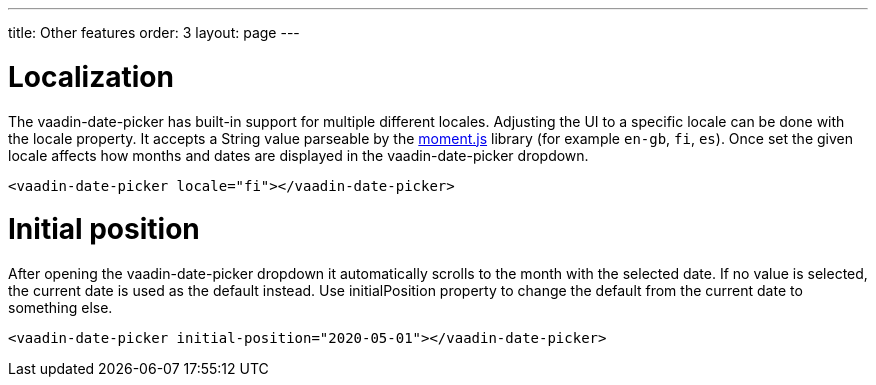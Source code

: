 ---
title: Other features
order: 3
layout: page
---

[[vaadin-date-picker.localization]]
= Localization

The [elementname]#vaadin-date-picker# has built-in support for multiple different locales.
Adjusting the UI to a specific locale can be done with the [propertyname]#locale# property.
It accepts a String value parseable by the link:http://momentjs.com/[moment.js] library (for example `en-gb`, `fi`, `es`).
Once set the given locale affects how months and dates are displayed in the [elementname]#vaadin-date-picker# dropdown.


[source,html]
----
<vaadin-date-picker locale="fi"></vaadin-date-picker>
----

[[vaadin-date-picker.position]]
= Initial position

After opening the [elementname]#vaadin-date-picker# dropdown it automatically scrolls to the month with the selected date.
If no value is selected, the current date is used as the default instead.
Use [propertyname]#initialPosition# property to change the default from the current date to something else.

[source,html]
----
<vaadin-date-picker initial-position="2020-05-01"></vaadin-date-picker>
----
